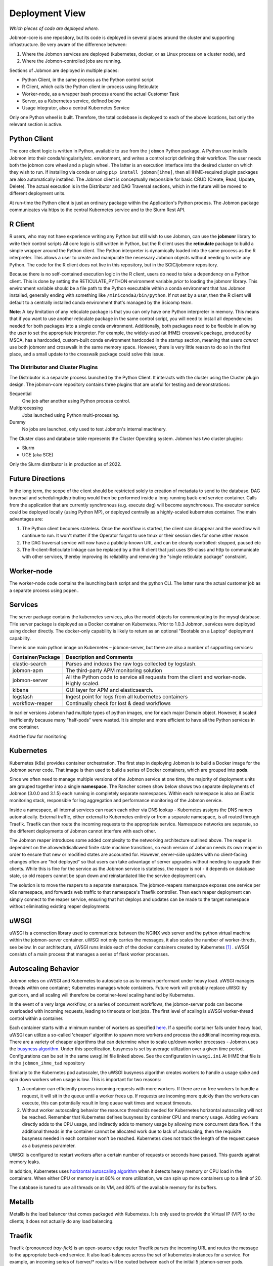 Deployment View
***************

*Which pieces of code are deployed where.*

Jobmon-core is one repository, but its code is deployed in several places around the cluster
and supporting infrastructure. Be very aware of the difference between:

1. Where the Jobmon services are deployed (kubernetes, docker, or as Linux process on a cluster node), and
2. Where the Jobmon-controlled jobs are running.

Sections of Jobmon are deployed in multiple places:

- Python Client, in the same process as the Python control script
- R Client, which calls the Python client in-process using Reticulate
- Worker-node, as a wrapper bash process around the actual Customer Task
- Server, as a Kubernetes service, defined below
- Usage integrator, also a central Kubernetes Service

Only one Python wheel is built. Therefore, the total codebase is deployed to each of the above locations,
but only the relevant section is active.


Python Client
=============

The core client logic is written in Python, available to use from the ``jobmon`` Python package.
A Python user
installs Jobmon into their conda/singularity/etc. environment, and
writes a control script defining their workflow. The user
needs both the jobmon core wheel and a plugin wheel.
The latter is an execution interface into the desired cluster on which they wish to run.
If installing via conda or using ``pip install jobmon[ihme]``,
then all IHME-required plugin packages are also automatically installed.
The Jobmon client is conceptually responsible for basic CRUD (Create, Read, Update, Delete).
The actual execution is in the Distributor and DAG Traversal sections, which in the future
will be moved to different deployment units.

At run-time the Python client is just an ordinary package within the
Application's Python process. The Jobmon package communicates via https to the
central Kubernetes service and to the Slurm Rest API.


R Client
========

R users, who may not have experience writing any Python but still wish to use Jobmon,
can use the **jobmonr** library to
write their control scripts
All core logic is still written in Python, but the R client uses the **reticulate** package
to build a simple wrapper around the Python client.
The Python interpreter is dynamically loaded into the same process as the R interpreter.
This allows a user to create and manipulate the necessary Jobmon
objects without needing to write any Python.
The code for the R client does not live in this repository, but in the SCIC/jobmonr
repository.

Because there is no self-contained execution logic in the R client,
users do need to take a dependency on a Python client.
This is done by setting the RETICULATE_PYTHON environment variable *prior* to loading the jobmonr library.
This environment
variable should be a file path to the Python executable within a conda environment that has Jobmon installed,
generally ending with something like ``/miniconda3/bin/python``.
If not set by a user, then the R client will default to a centrally
installed conda environment that's managed by the Scicomp team.

**Note**: A key limitation of any reticulate package is that you can only have one Python interpreter in memory.
This means that
if you want to use another reticulate package in the same control script,
you will need to install all dependencies needed for
both packages into a single conda environment.
Additionally, both packages need to be flexible in allowing the user to set
the appropriate interpreter. For example, the widely-used (at IHME) crosswalk package,
produced by MSCA, has a hardcoded, custom-built
conda environment hardcoded in the startup section,
meaning that users *cannot* use both jobmonr and crosswalk in the same memory space.
However, there is very little reason to do so in the first place,
and a small update to the crosswalk package could solve this issue.


The Distributor and Cluster Plugins
-----------------------------------

The Distributor is a separate process launched by the Python Client.
It interacts with the cluster using the Cluster plugin design.
The jobmon-core repository contains three plugins that are useful for testing
and demonstrations:

Sequential
  One job after another using Python process control.

Multiprocessing
  Jobs launched using Python multi-processing.

Dummy
  No jobs are launched, only used to test Jobmon's internal machinery.

The Cluster class and database table represents the Cluster Operating system.
Jobmon has two cluster plugins:

- Slurm
- UGE (aka SGE)

Only the Slurm distributor is in production as of 2022.

Future Directions
=================

In the long term, the scope of the client should be restricted solely to creation of metadata
to send to the database.
DAG traversal and scheduling/distributing would then be performed inside a long-running back-end
service container.
Calls from
the application that are currently synchronous (e.g. execute dag) will become asynchronous.
The executor service could be deployed locally (using Python MP), or deployed centrally as
a highly-scaled kubernetes container.
The main advantages are:

1. The Python client becomes stateless. Once the workflow is started, the client can disappear and
   the workflow will continue to run. It won't matter if the Operator forgot to use tmux or their session
   dies for some other reason.
2. The DAG traversal service will now have a publicly-known URL and can be cleanly controlled: stopped, paused etc
3. The R-client-Reticulate linkage can be replaced by a thin R client that just uses S6-class and http
   to communicate with
   other services, thereby improving its reliability and removing the "single reticulate package" constraint.


Worker-node
===========
The worker-node code contains the launching bash script and the python CLI.
The latter runs the actual customer job as a separate process using ``popen.``


Services
========

The server package contains the kubernetes services, plus the model objects for communicating
to the mysql database. THe server package is deployed as a Docker container on Kubernetes.
Prior to 1.0.3 Jobmon, services were deployed using docker directly.
The docker-only capability is likely to return
as an optional "Bootable on a Laptop" deployment capability.

There is one main python image on Kubernetes – jobmon-server, but there are also a number of supporting
services:

+-------------------+-----------------------------------------------------------------------+
| Container/Package | Description and Comments                                              |
+===================+=======================================================================+
| elastic-search    | Parses and indexes the raw logs collected by logstash.                |
+-------------------+-----------------------------------------------------------------------+
| jobmon-apm        | The third-party APM monitoring solution                               |
+-------------------+-----------------------------------------------------------------------+
| jobmon-server     | All the Python code to service all requests from the client           |
|                   | and worker-node. Highly scaled.                                       |
+-------------------+-----------------------------------------------------------------------+
| kibana            | GUI layer for APM and elasticsearch.                                  |
+-------------------+-----------------------------------------------------------------------+
| logstash          | Ingest point for logs from all kubernetes containers                  |
+-------------------+-----------------------------------------------------------------------+
| workflow-reaper   | Continually check for lost & dead workflows                           |
+-------------------+-----------------------------------------------------------------------+

In earlier versions Jobmon had multiple types of python images, one for each
major Domain object. However, it scaled inefficiently because many "half-pods" were wasted.
It is simpler and more efficient to have all the Python services in one container.

.. The architecture diagrams are SVG, stored in separate files.
.. SVG is renderable in browsers, and can be edited in inkscape or on draw.io
.. image:: ./diagrams/deployment_and_message_flow.svg

And the flow for monitoring


.. image:: ./diagrams/k8s_monitoring_architecture.svg


Kubernetes
==========

Kubernetes (k8s) provides container orchestration.
The first step in deploying Jobmon is to build a Docker image for the Jobmon server code.
That image is then used to build a series of Docker containers, which are grouped into **pods**.

Since we often need to manage multiple versions of the Jobmon service at one time,
the majority of deployment units are grouped together into a single **namespace**.
The  Rancher screen show below shows two separate deployments of Jobmon (3.0.0 and 3.1.5)
each running in completely separate namespaces.
Within each namespace is also an Elastic monitoring stack,
responsible for log aggregation and performance monitoring of the Jobmon service.

.. image:: ./screenshots/dual_namespaces.png

Inside a namespace, all internal services can reach each other via DNS lookup -
Kubernetes assigns the DNS names automatically.
External traffic, either external to Kubernetes entirely or
from a separate namespace, is all routed through Traefik.
Traefik can then route the incoming requests to the appropriate service.
Namespace networks are separate, so the different deployments of Jobmon
cannot interfere with each other.

The Jobmon reaper introduces some added complexity to the
networking architecture outlined above. The reaper is dependent on the allowed/disallowed
finite state machine transitions, so each version of Jobmon needs its own reaper
in order to ensure that new or modified states are accounted for.
However, server-side updates with no client-facing changes often
are "hot deployed" so that users can take advantage of server upgrades without needing to upgrade their clients.
While this is fine for the service as the Jobmon service is stateless,
the reaper is not - it depends on database state,
so old reapers cannot be spun down and reinstantiated like the service deployment can.

The solution is to move the reapers to a separate namespace.
The jobmon-reapers namespace exposes one service per k8s namespace, and
forwards web traffic to that namespace's Traefik controller.
Then each reaper deployment can simply connect to the reaper service,
ensuring that hot deploys and updates can be made to the target namespace
without eliminating existing reaper deployments.

.. image:: ./screenshots/reaper_namespace.png


uWSGI
=====

uWSGI is a connection library used to communicate between the NGINX web server and the python virtual
machine within the jobmon-server container. uWSGI not only carries the messages, it also
scales the number of worker-threds, see below.
In our architecture, uWSGI runs inside each of the docker containers created by Kubernetes [#f1]_ .
uWSGI consists of a main process that manages a series of flask worker processes.



Autoscaling Behavior
====================

Jobmon relies on uWSGI and Kubernetes to autoscale so as to remain performant under
heavy load.
uWSGI manages threads within one container; Kubernetes manages whole containers.
Future work will probably replace uWSGI by gunicorn, and all scaling will therefore
be container-level scaling handled by Kubernetes.

In the event of a very large workflow, or a series of concurrent workflows,
the jobmon-server pods can become overloaded with incoming requests, leading to timeouts or lost jobs.
The first level of scaling is uWSGI worker-thread control within a container.

Each container starts with a minimum number of workers
as specified `here <https://stash.ihme.washington.edu/projects/SCIC/repos/jobmon/browse/jobmon/server/deployment/container/uwsgi.ini#35>`_.
If a specific container falls under heavy load, uWSGI can utilize
a so-called 'cheaper' algorithm to spawn more workers and process the additional incoming requests.
There are a variety of cheaper algorithms that can determine when
to scale up/down worker processes - Jobmon uses the `busyness algorithm <https://uwsgi-docs.readthedocs.io/en/latest/Cheaper.html#busyness-cheaper-algorithm>`__. Under this specification, busyness is set by average utilization over a given time period. Configurations can be set in the same uwsgi.ini file linked above.
See the configuration in ``uwsgi.ini``
At IHME that file is in the ``jobmon_ihme_tad`` repository

Similarly to the Kubernetes pod autoscaler, the uWSGI busyness algorithm creates workers to
handle a usage spike and spin down workers when usage is low. This is important for two reasons:

1. A container can efficiently process incoming requests with more workers.
   If there are no free workers to handle a request, it will sit in the queue until a worker frees up. If requests are incoming more quickly than the workers can execute, this can potentially result in long queue wait times and request timeouts.
2. Without worker autoscaling behavior the resource thresholds needed for Kubernetes horizontal
   autoscaling will not be reached. Remember that Kubernetes defines busyness by container CPU
   and memory usage. Adding workers directly adds to the CPU usage, and indirectly adds to memory usage by allowing more concurrent data flow. If the additional threads in the container cannot be allocated work due to lack of autoscaling, then the requisite busyness needed in each container won't be reached. Kubernetes does not track the length of the request queue as a busyness parameter.

UWSGI is configured to restart workers after a certain number of requests or seconds have
passed. This guards against memory leaks.

In addition, Kubernetes uses
`horizontal autoscaling algorithm <https://kubernetes.io/docs/tasks/run-application/horizontal-pod-autoscale/>`_
when it detects heavy memory or CPU load in the containers.
When either CPU or memory is at 80% or more utilization,
we can spin up more containers up to a limit of 20.

The database is tuned to use all threads on its VM, and
80% of the available memory for its buffers.

Metallb
=======

Metallb is the load balancer that comes packaged with Kubernetes.
It is only used to provide the Virtual IP (VIP) to the clients; it does not actually do any
load balancing.


Traefik
=======
Traefik (pronounced *tray-fick*) is an open-source edge router
Traefik parses the
incoming URL and routes the message to the appropriate back-end service.
It also load-balances across the set of kubernetes instances for a service.
For example, an incoming series of /server/* routes will be routed between each of the initial 5 jobmon-server pods.
However, the load handled by the Jobmon service is not always equal.
If Kubernetes autoscales as decribed above, then Traefik automatically detects the new containers.
It will then divert some incoming routes to the newly created containers in order
to allow heavily-utilized containers to finish processes off. When the usage spike is over,
and container usage dips below some minimum threshold,
the newly spawned containers will then be killed until the load drops below the scaling threshold.


Full-stack Message-Flow Example
===============================

Take a simple Jobmon request: we want to manually set the state of a workflow run to be state "E",
so the workflow can be retried.

``wfr.update_status("E")``

1. The update_status function constructs the **/swarm/workflow_run/<workflow_run_id>/update_status** route,
   which is sent by the ``requester`` Python package within the client to the configured IP address.
2. Metallb  sends the request to Traefik
3. The traefik controller routes the request to the next jobmon-server container

  a. If all containers are at high capacity, a new container is created (within a separate flow).
4. Nginx within the container (part of the tiangolo base image) passes it to uWSGI


5. uWSGI, running inside the container, assigns a worker-thread to handle the request.

  a. The main process either assigns a worker to the request, or instantiates a new worker process to handle the request.

6. The requested arrives at PythonFlask
7. (FInally) Flask calls the actual Jobmon code to handle the request.
8. the returned data is sent back to the main process.
9. The main process sends the returned data back to the client application.


Performance Monitoring
======================

The Kubernetes cluster workload metrics can be tracked
on `Rancher <https://k8s.ihme.washington.edu/c/c-99499/monitoring>`_.
Regarding autoscaling, the important information to track is the per-pod container workload metrics.
The container-specific workloads can be seen by navigating to the
jobmon cluster -> namespace (dev or prod) -> pod (client, swarm, visualization, etc.).

The **Workload Metrics** tab displays a variety of time series plots,
notably CPU Utilization and Memory Utilization, broken down by container.
This allows tracking of what resources are running in each container.
When evaluating performance during heavy load,
it's important to check the utilization metrics to ensure containers are using the right amount of resources.
Low utilization means container resources are not being used efficiently,
and high utilization means the autoscaler is not behaving properly.
The **Events** tab will track notifications of when pods are created
or spun down based on the horizontal autoscaler.
During periods of heavy load, it's important to check that containers are indeed being instantiated correctly,
and no containers are getting killed when there is still work to be allocated.

To ensure that routes are being processed efficiently,
we can also look at the traefik controller Grafana visualizations.
This visualization currently lives at port 3000 of the relevant namespace's IP address.
For example, the traefik visualization for the current Jobmon dev deployment lives at http://10.158.146.73:3000/?orgId=1 [#f2]_ . The traefik dashboard can also be accessed from Rancher, by selecting the "3000/tcp" link under the traefik pod.

This visualization will track the number of requests over time, by return code status.
We can also see the average 99th percentile response time broken down over a configurable time window.
Benchmarks for good performance are:

1. 99th percentile response time is always <1s. Ideally, the average 99th percentile response time does not exceed 500-600 milliseconds.
2. There are very few return statuses of 504.
   504 is the HTTP return code for a connection timeout,
   meaning our request took too long to be serviced.
   There is built-in resiliency to Jobmon routes, meaning that single-route timeouts are not necessarily fatal for the client. However, consistent timeouts is indicative of a performance bottleneck and can result in lost workflows.


If either of the two above conditions are not met,
first check the aforementioned workload metrics and events panels.
In the case that Kubernetes autoscaling isn't detecting busyness appropriately,
we can actually force manual autoscaling by manually adding containers to the overwhelmed pods.
This can be done by incrementing the "config scale" toggle on the pod-specific page.

If container busyness is low but latencies are still high,
check the container logs in the Traefik pod to see individual route latencies and
identify the bottlenecking route call [#f3]_ .


.. rubric:: Footnotes

.. [#f1] Technically, incoming/outgoing communication to the client is managed by nginx, but since it's not relevant to the autoscaling behavior nginx discussion is omitted here.

.. [#f2] The IP address and port number may change over time, depending on the Kubernetes configuration. Check the metallb repository to confirm the correct IP address.

.. [#f3] As of now, almost all slowness in the server can be attributed to throttled database read/write access. Common solutions are to suggest spacing out workflow instantiation, or binding tasks/nodes in smaller chunks.
